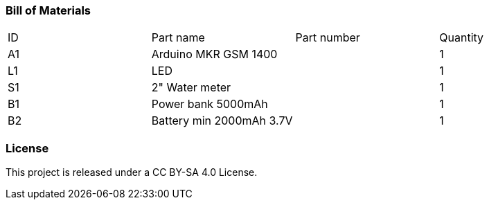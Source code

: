 :Author: Haavard Aagesen
:Email: haavardaagesen@gmail.com
:Date: 25/04/2019
:License: CC BY-SA 4.0

=== Bill of Materials

|===
| ID | Part name                | Part number | Quantity
| A1 | Arduino MKR GSM 1400     |             | 1       
| L1 | LED                      |             | 1        
| S1 | 2" Water meter           |             | 1       
| B1 | Power bank 5000mAh       |             | 1
| B2 | Battery min 2000mAh 3.7V |             | 1
|===


=== License
This project is released under a CC BY-SA 4.0 License.

